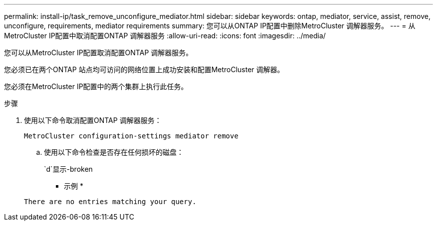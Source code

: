 ---
permalink: install-ip/task_remove_unconfigure_mediator.html 
sidebar: sidebar 
keywords: ontap, mediator, service, assist, remove, unconfigure, requirements, mediator requirements 
summary: 您可以从ONTAP IP配置中删除MetroCluster 调解器服务。 
---
= 从MetroCluster IP配置中取消配置ONTAP 调解器服务
:allow-uri-read: 
:icons: font
:imagesdir: ../media/


[role="lead"]
您可以从MetroCluster IP配置取消配置ONTAP 调解器服务。

您必须已在两个ONTAP 站点均可访问的网络位置上成功安装和配置MetroCluster 调解器。

您必须在MetroCluster IP配置中的两个集群上执行此任务。

.步骤
. 使用以下命令取消配置ONTAP 调解器服务：
+
`MetroCluster configuration-settings mediator remove`

+
.. 使用以下命令检查是否存在任何损坏的磁盘：
+
`d`显示-broken

+
* 示例 *

+
....
There are no entries matching your query.
....



